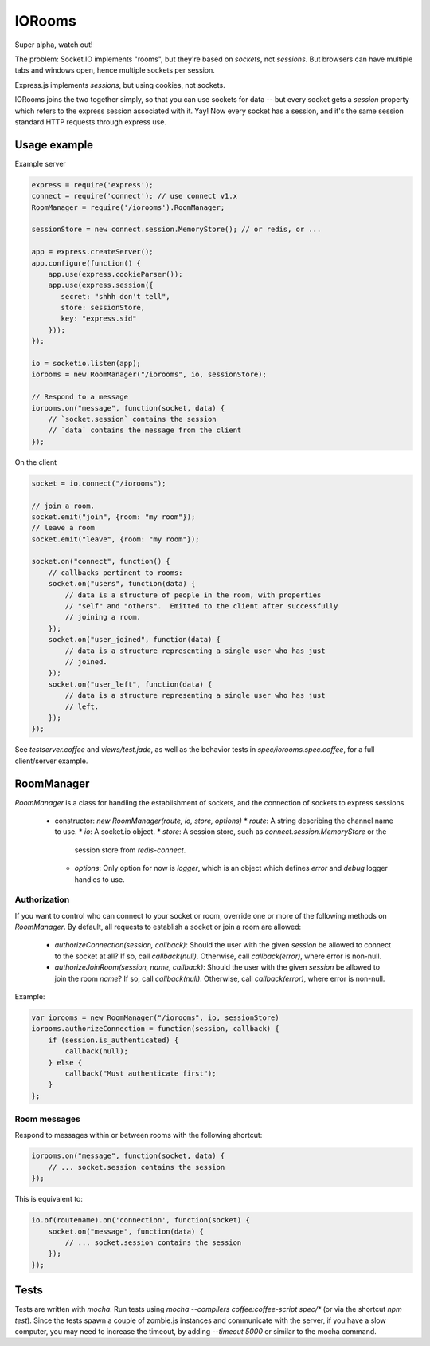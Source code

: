 IORooms
=======

Super alpha, watch out!

The problem: Socket.IO implements "rooms", but they're based on *sockets*, not
*sessions*.  But browsers can have multiple tabs and windows open, hence
multiple sockets per session.

Express.js implements *sessions*, but using cookies, not sockets.  

IORooms joins the two together simply, so that you can use sockets for data --
but every socket gets a `session` property which refers to the express session
associated with it.  Yay!  Now every socket has a session, and it's the same
session standard HTTP requests through express use.

Usage example
-------------

Example server

.. code-block:: javascript

    express = require('express');
    connect = require('connect'); // use connect v1.x
    RoomManager = require('/iorooms').RoomManager;

    sessionStore = new connect.session.MemoryStore(); // or redis, or ...

    app = express.createServer();
    app.configure(function() {
        app.use(express.cookieParser());
        app.use(express.session({
           secret: "shhh don't tell",
           store: sessionStore,
           key: "express.sid"
        }));
    });

    io = socketio.listen(app);
    iorooms = new RoomManager("/iorooms", io, sessionStore);

    // Respond to a message
    iorooms.on("message", function(socket, data) {
        // `socket.session` contains the session
        // `data` contains the message from the client
    });

On the client

.. code-block:: javascript

    socket = io.connect("/iorooms");
    
    // join a room.
    socket.emit("join", {room: "my room"});
    // leave a room
    socket.emit("leave", {room: "my room"});

    socket.on("connect", function() {
        // callbacks pertinent to rooms:
        socket.on("users", function(data) {
            // data is a structure of people in the room, with properties
            // "self" and "others".  Emitted to the client after successfully
            // joining a room.
        });
        socket.on("user_joined", function(data) {
            // data is a structure representing a single user who has just
            // joined.
        });
        socket.on("user_left", function(data) {
            // data is a structure representing a single user who has just
            // left.
        });
    });

See `testserver.coffee` and `views/test.jade`, as well as the behavior tests in `spec/iorooms.spec.coffee`, for a full client/server example.

RoomManager
-----------

`RoomManager` is a class for handling the establishment of sockets, and the connection of sockets to express sessions.

 * constructor: `new RoomManager(route, io, store, options)`
   * `route`: A string describing the channel name to use.
   * `io`: A socket.io object.
   * `store`: A session store, such as `connect.session.MemoryStore` or the
     session store from `redis-connect`.
   * `options`: Only option for now is `logger`, which is an object which
     defines `error` and `debug` logger handles to use.

Authorization
~~~~~~~~~~~~~

If you want to control who can connect to your socket or room, override one or more of the following methods on `RoomManager`.  By default, all requests to establish a socket or join a room are allowed:

 * `authorizeConnection(session, callback)`: Should the user with the given
   `session` be allowed to connect to the socket at all?  If so, call
   `callback(null)`.  Otherwise, call `callback(error)`, where error is
   non-null.
 * `authorizeJoinRoom(session, name, callback)`: Should the user with the given
   `session` be allowed to join the room `name`?  If so, call `callback(null)`.
   Otherwise, call `callback(error)`, where error is non-null.

Example:

.. code-block:: javascript

    var iorooms = new RoomManager("/iorooms", io, sessionStore)
    iorooms.authorizeConnection = function(session, callback) {
        if (session.is_authenticated) {
            callback(null);
        } else {
            callback("Must authenticate first");
        }
    };

Room messages
~~~~~~~~~~~~~

Respond to messages within or between rooms with the following shortcut:

.. code-block:: javascript

    iorooms.on("message", function(socket, data) {
        // ... socket.session contains the session
    });

This is equivalent to:

.. code-block:: javascript

    io.of(routename).on('connection', function(socket) {
        socket.on("message", function(data) {
            // ... socket.session contains the session
        });
    });

Tests
-----

Tests are written with `mocha`.  Run tests using `mocha --compilers coffee:coffee-script spec/*` (or via the shortcut `npm test`).  Since the tests spawn a couple of zombie.js instances and communicate with the server, if you have a slow computer, you may need to increase the timeout, by adding `--timeout 5000` or similar to the mocha command.
